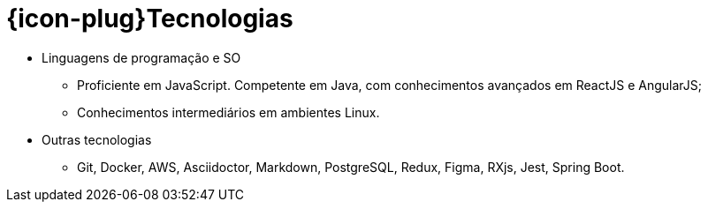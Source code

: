 [[technical-skills]]
= {icon-plug}Tecnologias

* Linguagens de programação e SO
  - Proficiente em JavaScript. Competente em Java, com conhecimentos avançados em ReactJS e AngularJS;
  - Conhecimentos intermediários em ambientes Linux.
* Outras tecnologias
  - Git, Docker, AWS, Asciidoctor, Markdown, PostgreSQL, Redux, Figma, RXjs, Jest, Spring Boot.

